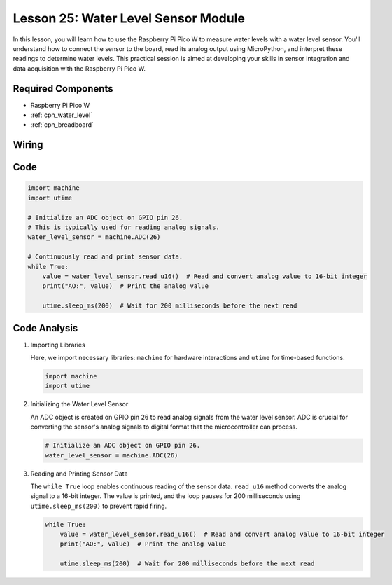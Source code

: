 .. _pico_lesson25_water_level:

Lesson 25: Water Level Sensor Module
=========================================

In this lesson, you will learn how to use the Raspberry Pi Pico W to measure water levels with a water level sensor. You'll understand how to connect the sensor to the board, read its analog output using MicroPython, and interpret these readings to determine water levels. This practical session is aimed at developing your skills in sensor integration and data acquisition with the Raspberry Pi Pico W.

Required Components
---------------------------

* Raspberry Pi Pico W
* :ref:`cpn_water_level`
* :ref:`cpn_breadboard`

Wiring
---------------------------

.. image:: img/Lesson_25_Water_Level_Sensor_Module_bb.png
    :width: 100%


Code
---------------------------

.. code-block:: python

   import machine
   import utime
   
   # Initialize an ADC object on GPIO pin 26.
   # This is typically used for reading analog signals.
   water_level_sensor = machine.ADC(26)
   
   # Continuously read and print sensor data.
   while True:
       value = water_level_sensor.read_u16()  # Read and convert analog value to 16-bit integer
       print("AO:", value)  # Print the analog value
   
       utime.sleep_ms(200)  # Wait for 200 milliseconds before the next read

Code Analysis
---------------------------

#. Importing Libraries

   Here, we import necessary libraries: ``machine`` for hardware interactions and ``utime`` for time-based functions.

   .. code-block:: python

      import machine
      import utime

#. Initializing the Water Level Sensor

   An ADC object is created on GPIO pin 26 to read analog signals from the water level sensor. ADC is crucial for converting the sensor's analog signals to digital format that the microcontroller can process.

   .. code-block:: python

      # Initialize an ADC object on GPIO pin 26.
      water_level_sensor = machine.ADC(26)

#. Reading and Printing Sensor Data

   The ``while True`` loop enables continuous reading of the sensor data. ``read_u16`` method converts the analog signal to a 16-bit integer. The value is printed, and the loop pauses for 200 milliseconds using ``utime.sleep_ms(200)`` to prevent rapid firing.

   .. code-block:: python

      while True:
          value = water_level_sensor.read_u16()  # Read and convert analog value to 16-bit integer
          print("AO:", value)  # Print the analog value

          utime.sleep_ms(200)  # Wait for 200 milliseconds before the next read